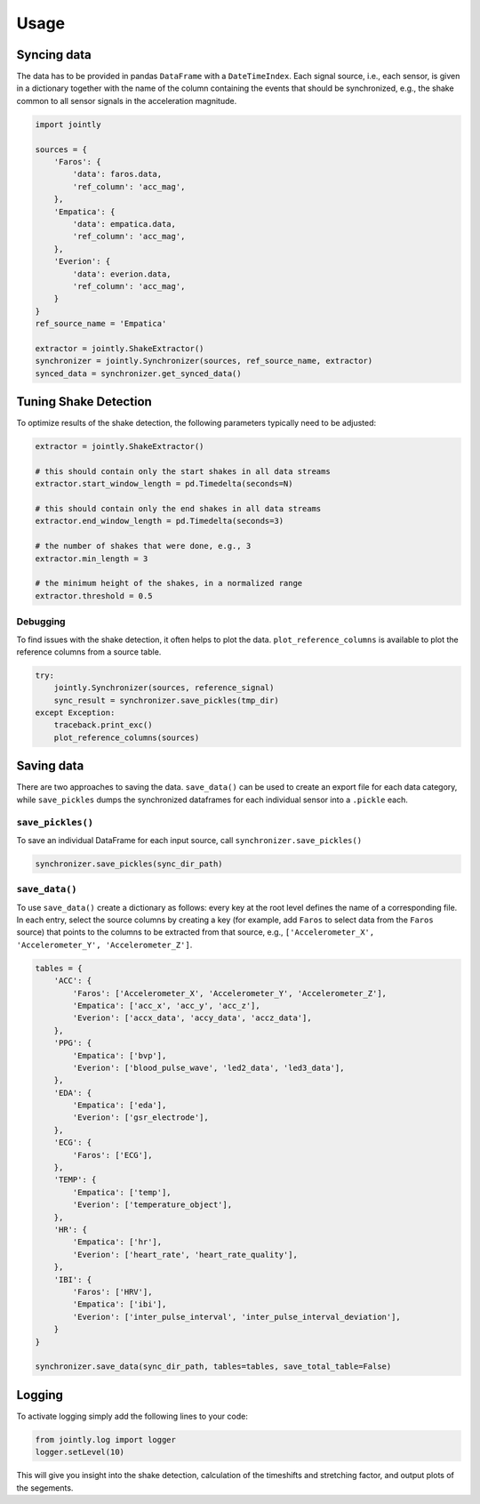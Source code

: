 ==========
Usage
==========


Syncing data
------------

The data has to be provided in pandas ``DataFrame`` with a
``DateTimeIndex``. Each signal source, i.e., each sensor,
is given in a dictionary together with the name of the column
containing the events that should be synchronized, e.g., the
shake common to all sensor signals in the acceleration magnitude.

.. code:: python

    import jointly

    sources = {
        'Faros': {
            'data': faros.data,
            'ref_column': 'acc_mag',
        },
        'Empatica': {
            'data': empatica.data,
            'ref_column': 'acc_mag',
        },
        'Everion': {
            'data': everion.data,
            'ref_column': 'acc_mag',
        }
    }
    ref_source_name = 'Empatica'

    extractor = jointly.ShakeExtractor()
    synchronizer = jointly.Synchronizer(sources, ref_source_name, extractor)
    synced_data = synchronizer.get_synced_data()

Tuning Shake Detection
----------------------

To optimize results of the shake detection, the following
parameters typically need to be adjusted:

.. code:: python

    extractor = jointly.ShakeExtractor()

    # this should contain only the start shakes in all data streams
    extractor.start_window_length = pd.Timedelta(seconds=N)

    # this should contain only the end shakes in all data streams
    extractor.end_window_length = pd.Timedelta(seconds=3)

    # the number of shakes that were done, e.g., 3
    extractor.min_length = 3

    # the minimum height of the shakes, in a normalized range
    extractor.threshold = 0.5

Debugging
~~~~~~~~~

To find issues with the shake detection, it often helps to plot the data.
``plot_reference_columns`` is available to plot the reference columns from
a source table.

.. code:: python

    try:
        jointly.Synchronizer(sources, reference_signal)
        sync_result = synchronizer.save_pickles(tmp_dir)
    except Exception:
        traceback.print_exc()
        plot_reference_columns(sources)


Saving data
-----------

There are two approaches to saving the data. ``save_data()`` can be used
to create an export file for each data category, while ``save_pickles``
dumps the synchronized dataframes for each individual sensor into a ``.pickle``
each.

``save_pickles()``
~~~~~~~~~~~~~~~~~~~~~~~

To save an individual DataFrame for each input source, call ``synchronizer.save_pickles()``


.. code:: python

    synchronizer.save_pickles(sync_dir_path)


``save_data()``
~~~~~~~~~~~~~~~~~~~~~~~

To use ``save_data()`` create a dictionary as follows: every
key at the root level defines the name of a corresponding file.
In each entry, select the source columns by creating a key (for
example, add ``Faros`` to select data from the ``Faros`` source)
that points to the columns to be extracted from that source, e.g.,
``['Accelerometer_X', 'Accelerometer_Y', 'Accelerometer_Z']``.

.. code:: python

    tables = {
        'ACC': {
            'Faros': ['Accelerometer_X', 'Accelerometer_Y', 'Accelerometer_Z'],
            'Empatica': ['acc_x', 'acc_y', 'acc_z'],
            'Everion': ['accx_data', 'accy_data', 'accz_data'],
        },
        'PPG': {
            'Empatica': ['bvp'],
            'Everion': ['blood_pulse_wave', 'led2_data', 'led3_data'],
        },
        'EDA': {
            'Empatica': ['eda'],
            'Everion': ['gsr_electrode'],
        },
        'ECG': {
            'Faros': ['ECG'],
        },
        'TEMP': {
            'Empatica': ['temp'],
            'Everion': ['temperature_object'],
        },
        'HR': {
            'Empatica': ['hr'],
            'Everion': ['heart_rate', 'heart_rate_quality'],
        },
        'IBI': {
            'Faros': ['HRV'],
            'Empatica': ['ibi'],
            'Everion': ['inter_pulse_interval', 'inter_pulse_interval_deviation'],
        }
    }

    synchronizer.save_data(sync_dir_path, tables=tables, save_total_table=False)

Logging
-------

To activate logging simply add the following lines to your code:

.. code:: python

    from jointly.log import logger
    logger.setLevel(10)

This will give you insight into the shake detection, calculation of the
timeshifts and stretching factor, and output plots of the segements.
